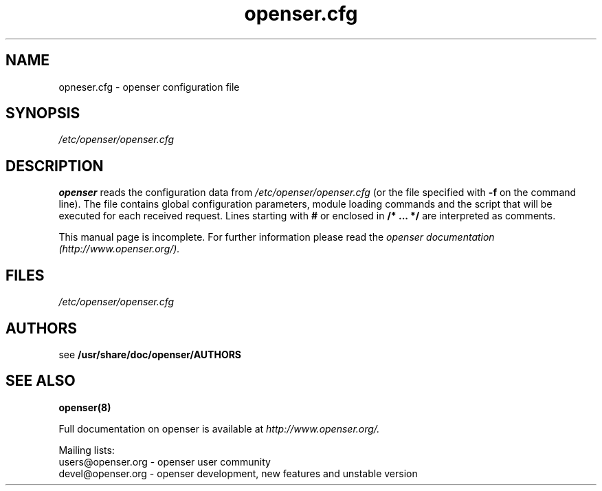 .\" $Id: openser.cfg.5 908 2006-06-08 12:10:56Z miconda $
.TH openser.cfg 5 08.06.2006 openser "Open Sip Express Router" 
.\" Process with
.\" groff -man -Tascii openser.cfg.5 
.\"
.SH NAME
opneser.cfg \- openser configuration file
.SH SYNOPSIS
.I /etc/openser/openser.cfg
.SH DESCRIPTION
.B openser
reads the configuration data from
.I /etc/openser/openser.cfg
(or the file specified with
.B \-f
on the command line).
The file contains global configuration parameters, module loading commands and the script that will be executed for each received request. Lines starting with
.B #
or enclosed in
.B /* ... */
are interpreted as comments.
.PP
This manual page is incomplete. For further information please read the
.I openser documentation (http://www.openser.org/).

.SH FILES
.bL
.I /etc/openser/openser.cfg
.br

.SH AUTHORS

see 
.B /usr/share/doc/openser/AUTHORS

.SH SEE ALSO
.BR openser(8)
.PP
Full documentation on openser is available at
.I http://www.openser.org/.
.PP
Mailing lists:
.nf 
users@openser.org - openser user community
.nf 
devel@openser.org - openser development, new features and unstable version


